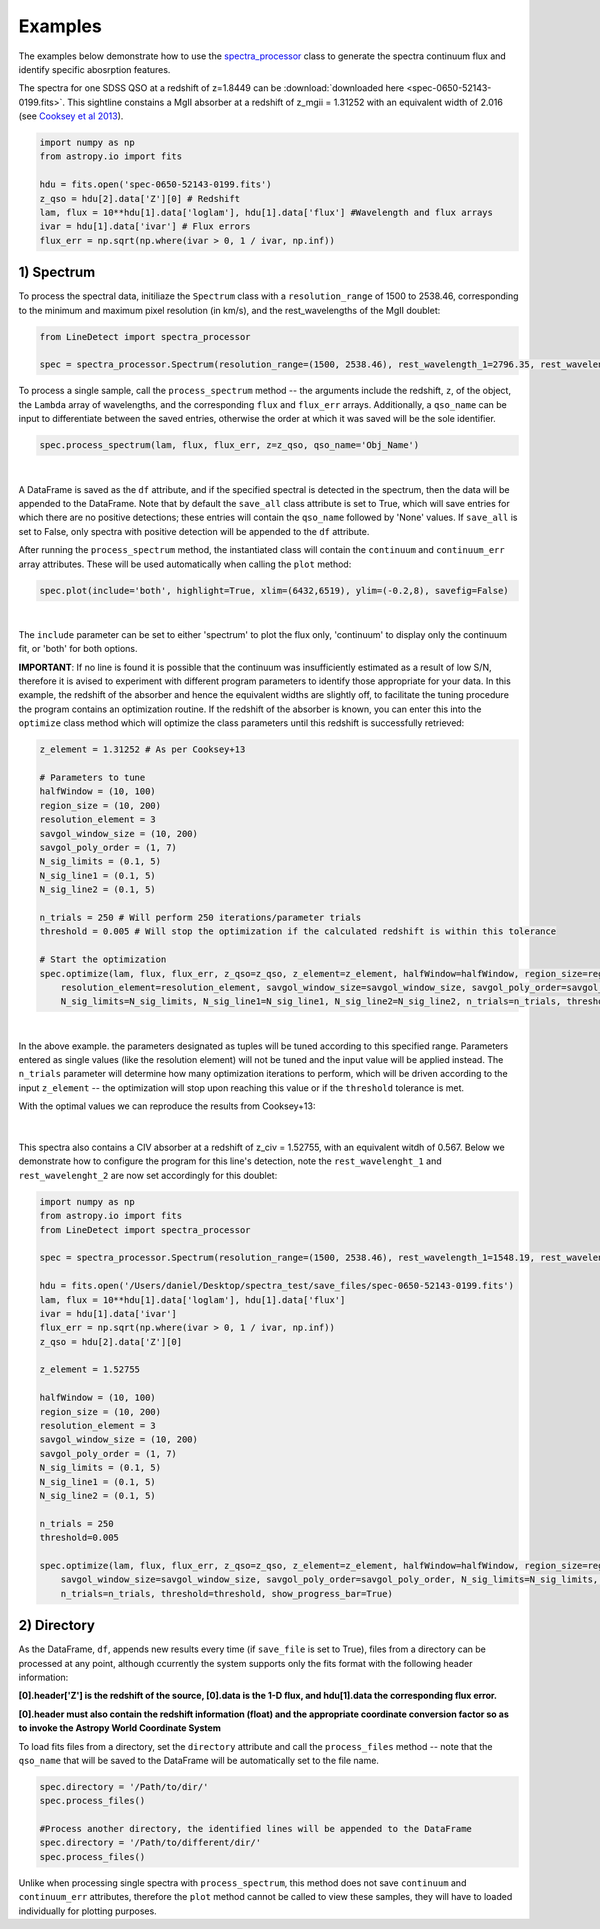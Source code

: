 .. _Examples:

Examples
===========
The examples below demonstrate how to use the `spectra_processor <https://linedetect.readthedocs.io/en/latest/autoapi/LineDetect/spectra_processor/index.html#LineDetect.spectra_processor.Spectrum>`_ class to generate the spectra continuum flux and identify specific abosrption features. 

The spectra for one SDSS QSO at a redshift of z=1.8449 can be :download:`downloaded here <spec-0650-52143-0199.fits>`.
This sightline constains a MgII absorber at a redshift of z_mgii = 1.31252 with an equivalent width of 2.016 (see `Cooksey et al 2013 <https://ui.adsabs.harvard.edu/abs/2013ApJ...779..161S/abstract>`_).

.. code-block:: python
    
    import numpy as np
    from astropy.io import fits

    hdu = fits.open('spec-0650-52143-0199.fits')
    z_qso = hdu[2].data['Z'][0] # Redshift
    lam, flux = 10**hdu[1].data['loglam'], hdu[1].data['flux'] #Wavelength and flux arrays
    ivar = hdu[1].data['ivar'] # Flux errors
    flux_err = np.sqrt(np.where(ivar > 0, 1 / ivar, np.inf))

1) Spectrum
-----------
To process the spectral data, initiliaze the ``Spectrum`` class with a ``resolution_range`` of 1500 to 2538.46, corresponding to the minimum and maximum pixel resolution (in km/s), and the rest_wavelengths of the MgII doublet:

.. code-block:: python

    from LineDetect import spectra_processor

    spec = spectra_processor.Spectrum(resolution_range=(1500, 2538.46), rest_wavelength_1=2796.35, rest_wavelength_2=2803.53)

To process a single sample, call the ``process_spectrum`` method -- the arguments include the redshift, ``z``, of the object, the ``Lambda`` array of wavelengths, and the corresponding ``flux`` and ``flux_err`` arrays. Additionally, a ``qso_name`` can be input to differentiate between the saved entries, otherwise the order at which it was saved will be the sole identifier.

.. code-block:: python
    
    spec.process_spectrum(lam, flux, flux_err, z=z_qso, qso_name='Obj_Name')

.. figure:: _static/example_fig1.png
    :align: center
    :class: with-shadow with-border
    :width: 600px
|
A DataFrame is saved as the ``df`` attribute, and if the specified spectral is detected in the spectrum, then the data will be appended to the DataFrame. Note that by default the ``save_all`` class attribute is set to True, which will save entries for which there are no positive detections; these entries will contain the ``qso_name`` followed by 'None' values. If ``save_all`` is set to False, only spectra with positive detection will be appended to the ``df`` attribute.

After running the ``process_spectrum`` method, the instantiated class will contain the ``continuum`` and ``continuum_err`` array attributes. These will be used automatically when calling the ``plot`` method:

.. code-block:: python

    spec.plot(include='both', highlight=True, xlim=(6432,6519), ylim=(-0.2,8), savefig=False)

.. figure:: _static/example_fig2.png
    :align: center
    :class: with-shadow with-border
    :width: 600px
|

The ``include`` parameter can be set to either 'spectrum' to plot the flux only, 'continuum' to display only the continuum fit, or 'both' for both options.

**IMPORTANT**: If no line is found it is possible that the continuum was insufficiently estimated as a result of low S/N, therefore it is avised to experiment with different program parameters to identify those appropriate for your data. In this example, the redshift of the absorber and hence the equivalent widths are slightly off, to facilitate the tuning procedure the program contains an optimization routine. If the redshift of the absorber is known, you can enter this into the ``optimize`` class method which will optimize the class parameters until this redshift is successfully retrieved:

.. code-block:: python
    
    z_element = 1.31252 # As per Cooksey+13

    # Parameters to tune
    halfWindow = (10, 100)
    region_size = (10, 200)
    resolution_element = 3
    savgol_window_size = (10, 200)
    savgol_poly_order = (1, 7)
    N_sig_limits = (0.1, 5)
    N_sig_line1 = (0.1, 5)
    N_sig_line2 = (0.1, 5)

    n_trials = 250 # Will perform 250 iterations/parameter trials
    threshold = 0.005 # Will stop the optimization if the calculated redshift is within this tolerance

    # Start the optimization
    spec.optimize(lam, flux, flux_err, z_qso=z_qso, z_element=z_element, halfWindow=halfWindow, region_size=region_size, 
        resolution_element=resolution_element, savgol_window_size=savgol_window_size, savgol_poly_order=savgol_poly_order, 
        N_sig_limits=N_sig_limits, N_sig_line1=N_sig_line1, N_sig_line2=N_sig_line2, n_trials=n_trials, threshold=threshold, show_progress_bar=True)

.. figure:: _static/example_fig3.png
    :align: center
    :class: with-shadow with-border
    :width: 600px
|
In the above example. the parameters designated as tuples will be tuned according to this specified range. Parameters entered as single values (like the resolution element) will not be tuned and the input value will be applied instead. The ``n_trials`` parameter will determine how many optimization iterations to perform, which will be driven according to the input ``z_element`` -- the optimization will stop upon reaching this value or if the ``threshold`` tolerance is met.

With the optimal values we can reproduce the results from Cooksey+13:

.. figure:: _static/example_fig4.png
    :align: center
    :class: with-shadow with-border
    :width: 600px
|
This spectra also contains a CIV absorber at a redshift of z_civ = 1.52755, with an equivalent witdh of 0.567. Below we demonstrate how to configure the program for this line's detection, note the ``rest_wavelenght_1`` and ``rest_wavelenght_2`` are now set accordingly for this doublet:

.. code-block:: python

    import numpy as np
    from astropy.io import fits
    from LineDetect import spectra_processor

    spec = spectra_processor.Spectrum(resolution_range=(1500, 2538.46), rest_wavelength_1=1548.19, rest_wavelength_2=1550.77)

    hdu = fits.open('/Users/daniel/Desktop/spectra_test/save_files/spec-0650-52143-0199.fits')
    lam, flux = 10**hdu[1].data['loglam'], hdu[1].data['flux']
    ivar = hdu[1].data['ivar']
    flux_err = np.sqrt(np.where(ivar > 0, 1 / ivar, np.inf))
    z_qso = hdu[2].data['Z'][0]

    z_element = 1.52755

    halfWindow = (10, 100)
    region_size = (10, 200)
    resolution_element = 3
    savgol_window_size = (10, 200)
    savgol_poly_order = (1, 7)
    N_sig_limits = (0.1, 5)
    N_sig_line1 = (0.1, 5)
    N_sig_line2 = (0.1, 5)

    n_trials = 250
    threshold=0.005

    spec.optimize(lam, flux, flux_err, z_qso=z_qso, z_element=z_element, halfWindow=halfWindow, region_size=region_size, resolution_element=resolution_element,
        savgol_window_size=savgol_window_size, savgol_poly_order=savgol_poly_order, N_sig_limits=N_sig_limits, N_sig_line1=N_sig_line1, N_sig_line2=N_sig_line2, 
        n_trials=n_trials, threshold=threshold, show_progress_bar=True)


2) Directory
-----------
As the DataFrame, ``df``, appends new results every time (if ``save_file`` is set to True), files from a directory can be processed at any point, although ccurrently the system supports only the fits format with the following header information:

**[0].header['Z'] is the redshift of the source, [0].data is the 1-D flux, and hdu[1].data the corresponding flux error.**

**[0].header must also contain the redshift information (float) and the appropriate coordinate conversion factor so as to invoke the Astropy World Coordinate System**

To load fits files from a directory, set the ``directory`` attribute and call the ``process_files`` method -- note that the ``qso_name`` that will be saved to the DataFrame will be automatically set to the file name.

.. code-block:: python
	
	spec.directory = '/Path/to/dir/'
	spec.process_files()    

	#Process another directory, the identified lines will be appended to the DataFrame
	spec.directory = '/Path/to/different/dir/'
	spec.process_files()

Unlike when processing single spectra with ``process_spectrum``, this method does not save ``continuum`` and ``continuum_err`` attributes, therefore the ``plot`` method cannot be called to view these samples, they will have to loaded individually for plotting purposes. 


